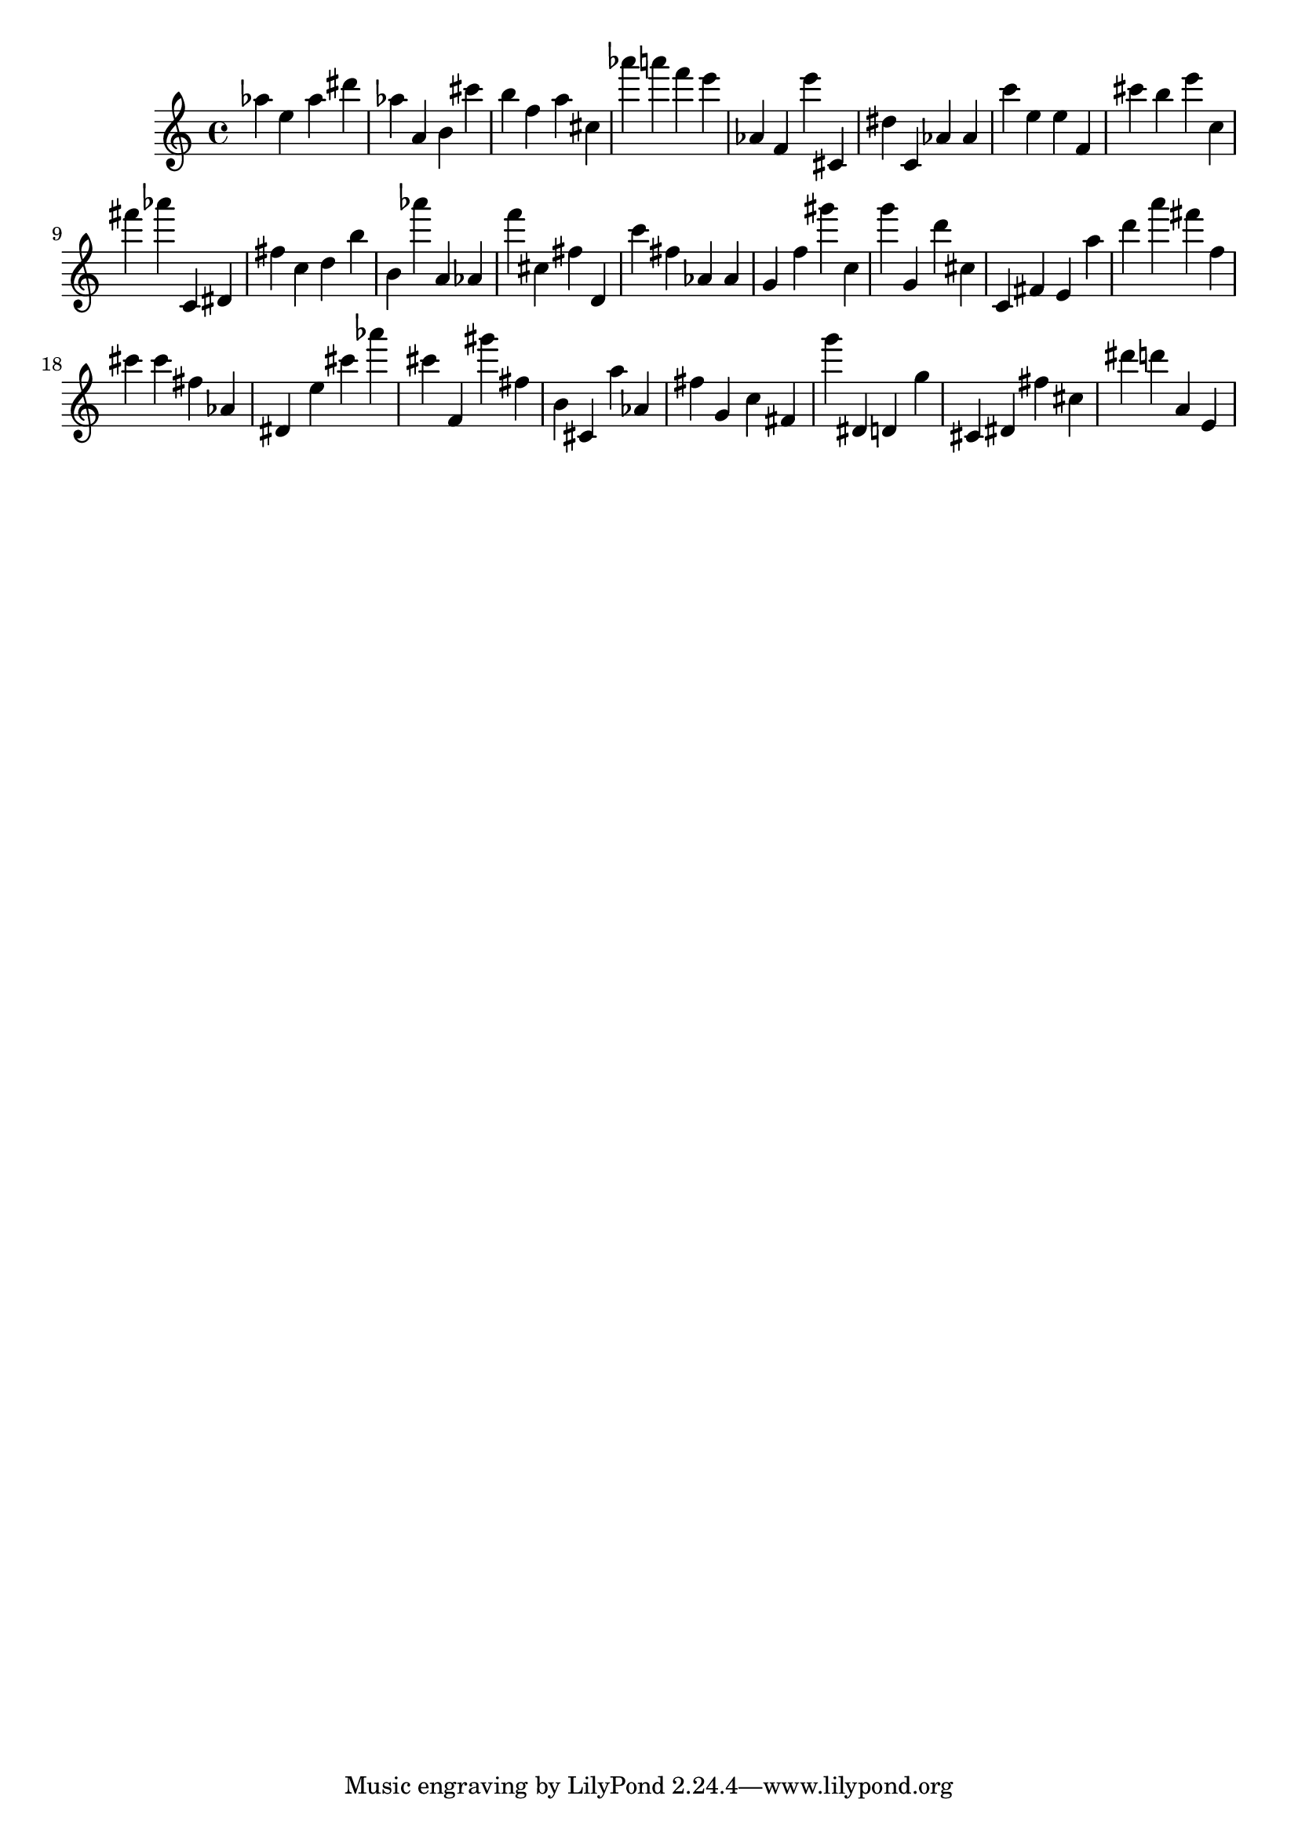 \version "2.18.2"

\score {

{

\clef treble
as'' e'' as'' dis''' as'' a' b' cis''' b'' f'' a'' cis'' as''' a''' f''' e''' as' f' e''' cis' dis'' c' as' as' c''' e'' e'' f' cis''' b'' e''' c'' fis''' as''' c' dis' fis'' c'' d'' b'' b' as''' a' as' f''' cis'' fis'' d' c''' fis'' as' as' g' f'' gis''' c'' g''' g' d''' cis'' c' fis' e' a'' d''' a''' fis''' f'' cis''' cis''' fis'' as' dis' e'' cis''' as''' cis''' f' gis''' fis'' b' cis' a'' as' fis'' g' c'' fis' g''' dis' d' g'' cis' dis' fis'' cis'' dis''' d''' a' e' 
}

 \midi { }
 \layout { }
}